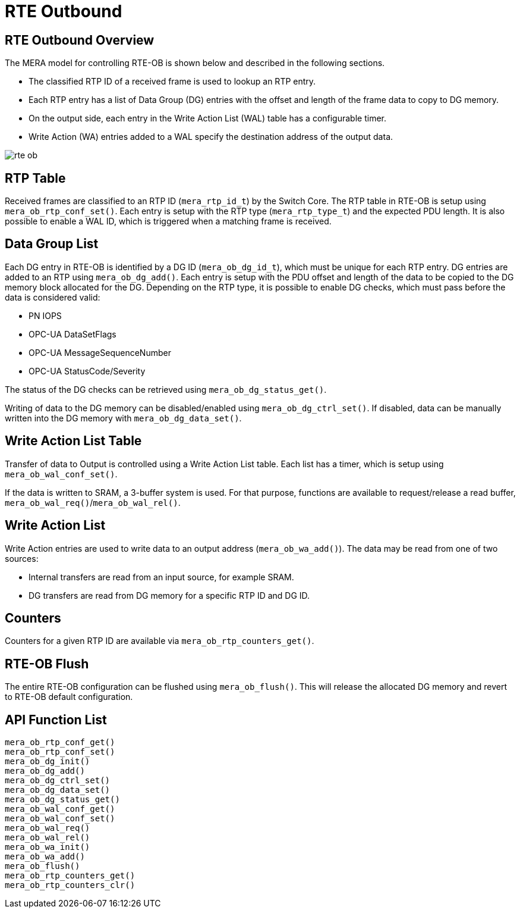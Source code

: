 // Copyright (c) 2004-2020 Microchip Technology Inc. and its subsidiaries.
// SPDX-License-Identifier: MIT

:sectnumlevels: 5
:toclevels: 5

= RTE Outbound

== RTE Outbound Overview

The MERA model for controlling RTE-OB is shown below and described in the following
sections.

* The classified RTP ID of a received frame is used to lookup an RTP entry.
* Each RTP entry has a list of Data Group (DG) entries with the offset and
length of the frame data to copy to DG memory.
* On the output side, each entry in the Write Action List (WAL) table has a configurable
timer.
* Write Action (WA) entries added to a WAL specify the destination address of the output
data.

image::./rte_ob.svg[align=center]

== RTP Table
Received frames are classified to an RTP ID (`mera_rtp_id_t`) by the Switch Core.
The RTP table in RTE-OB is setup using `mera_ob_rtp_conf_set()`. Each entry is setup with
the RTP type (`mera_rtp_type_t`) and the expected PDU length. It is also possible to enable
a WAL ID, which is triggered when a matching frame is received.

== Data Group List
Each DG entry in RTE-OB is identified by a DG ID (`mera_ob_dg_id_t`), which must be unique
for each RTP entry. DG entries are added to an RTP using `mera_ob_dg_add()`. Each entry is
setup with the PDU offset and length of the data to be copied to the DG memory block 
allocated for the DG. Depending on the RTP type, it is possible to enable DG checks, which
must pass before the data is considered valid:

* PN IOPS
* OPC-UA DataSetFlags
* OPC-UA MessageSequenceNumber
* OPC-UA StatusCode/Severity

The status of the DG checks can be retrieved using `mera_ob_dg_status_get()`.

Writing of data to the DG memory can be disabled/enabled using `mera_ob_dg_ctrl_set()`.
If disabled, data can be manually written into the DG memory with `mera_ob_dg_data_set()`.

== Write Action List Table
Transfer of data to Output is controlled using a Write Action List table. Each list has a
timer, which is setup using `mera_ob_wal_conf_set()`.

If the data is written to SRAM, a 3-buffer system is used. For that purpose, functions are
available to request/release a read buffer, `mera_ob_wal_req()`/`mera_ob_wal_rel()`.

== Write Action List
Write Action entries are used to write data to an output address (`mera_ob_wa_add()`). The 
data may be read from one of two sources:

* Internal transfers are read from an input source, for example SRAM.
* DG transfers are read from DG memory for a specific RTP ID and DG ID.

== Counters
Counters for a given RTP ID are available via `mera_ob_rtp_counters_get()`.

== RTE-OB Flush
The entire RTE-OB configuration can be flushed using `mera_ob_flush()`. This will release
the allocated DG memory and revert to RTE-OB default configuration.

== API Function List
`mera_ob_rtp_conf_get()` +
`mera_ob_rtp_conf_set()` +
`mera_ob_dg_init()` +
`mera_ob_dg_add()` +
`mera_ob_dg_ctrl_set()` +
`mera_ob_dg_data_set()` +
`mera_ob_dg_status_get()` +
`mera_ob_wal_conf_get()` +
`mera_ob_wal_conf_set()` +
`mera_ob_wal_req()` +
`mera_ob_wal_rel()` +
`mera_ob_wa_init()` +
`mera_ob_wa_add()` +
`mera_ob_flush()` +
`mera_ob_rtp_counters_get()` +
`mera_ob_rtp_counters_clr()`
